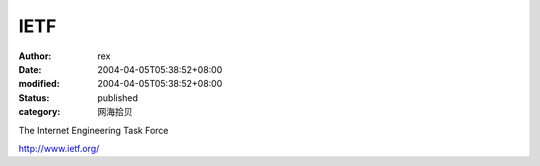 
IETF
########


:author: rex
:date: 2004-04-05T05:38:52+08:00
:modified: 2004-04-05T05:38:52+08:00
:status: published
:category: 网海拾贝


The Internet Engineering Task Force 

http://www.ietf.org/
